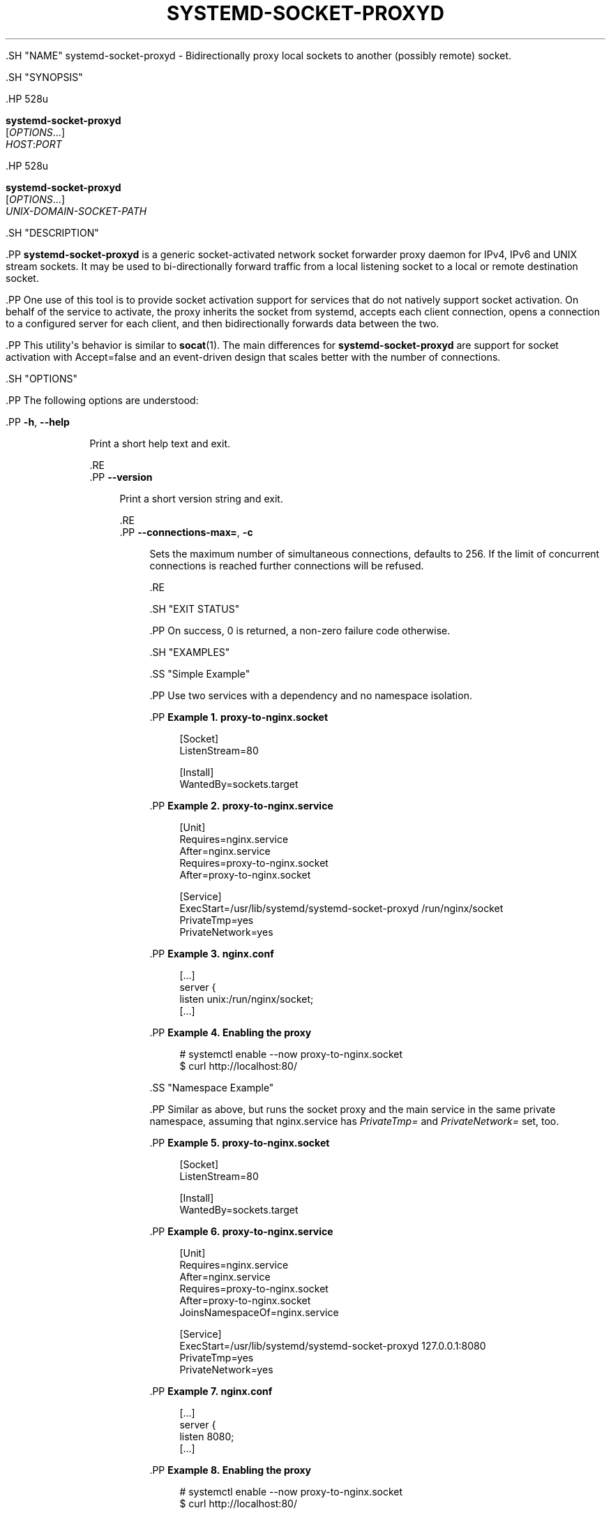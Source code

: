 '\" t
.TH "SYSTEMD\-SOCKET\-PROXYD" "8" "" "systemd 239" "systemd-socket-proxyd"
.\" -----------------------------------------------------------------
.\" * Define some portability stuff
.\" -----------------------------------------------------------------
.\" ~~~~~~~~~~~~~~~~~~~~~~~~~~~~~~~~~~~~~~~~~~~~~~~~~~~~~~~~~~~~~~~~~
.\" http://bugs.debian.org/507673
.\" http://lists.gnu.org/archive/html/groff/2009-02/msg00013.html
.\" ~~~~~~~~~~~~~~~~~~~~~~~~~~~~~~~~~~~~~~~~~~~~~~~~~~~~~~~~~~~~~~~~~
.ie \n(.g .ds Aq \(aq
.el       .ds Aq '
.\" -----------------------------------------------------------------
.\" * set default formatting
.\" -----------------------------------------------------------------
.\" disable hyphenation
.nh
.\" disable justification (adjust text to left margin only)
.ad l
.\" -----------------------------------------------------------------
.\" * MAIN CONTENT STARTS HERE *
.\" -----------------------------------------------------------------


  
  
  .SH "NAME"
systemd-socket-proxyd \- Bidirectionally proxy local sockets to another (possibly remote) socket\&.

  .SH "SYNOPSIS"

    .HP \w'\fBsystemd\-socket\-proxyd\fR\ 'u

      \fBsystemd\-socket\-proxyd\fR
       [\fIOPTIONS\fR...]
       \fIHOST\fR:\fIPORT\fR
    

    .HP \w'\fBsystemd\-socket\-proxyd\fR\ 'u

      \fBsystemd\-socket\-proxyd\fR
       [\fIOPTIONS\fR...]
       \fIUNIX\-DOMAIN\-SOCKET\-PATH\fR
    

  
  .SH "DESCRIPTION"

    
    .PP
\fBsystemd\-socket\-proxyd\fR
is a generic socket\-activated network socket forwarder proxy daemon for IPv4, IPv6 and UNIX stream sockets\&. It may be used to bi\-directionally forward traffic from a local listening socket to a local or remote destination socket\&.


    .PP
One use of this tool is to provide socket activation support for services that do not natively support socket activation\&. On behalf of the service to activate, the proxy inherits the socket from systemd, accepts each client connection, opens a connection to a configured server for each client, and then bidirectionally forwards data between the two\&.

    .PP
This utility\*(Aqs behavior is similar to
\fBsocat\fR(1)\&. The main differences for
\fBsystemd\-socket\-proxyd\fR
are support for socket activation with
Accept=false
and an event\-driven design that scales better with the number of connections\&.

  
  .SH "OPTIONS"

    
    .PP
The following options are understood:

    

      .PP
\fB\-h\fR, \fB\-\-help\fR
.RS 4

    
    

    
      Print a short help text and exit\&.

  .RE
      .PP
\fB\-\-version\fR
.RS 4

    

    
      Print a short version string and exit\&.

    
  .RE
      .PP
\fB\-\-connections\-max=\fR, \fB\-c\fR
.RS 4

        
        

        Sets the maximum number of simultaneous connections, defaults to 256\&. If the limit of concurrent connections is reached further connections will be refused\&.

      .RE
    
  
  .SH "EXIT STATUS"

    
    .PP
On success, 0 is returned, a non\-zero failure code otherwise\&.

  
  .SH "EXAMPLES"

    
    .SS "Simple Example"

      
      .PP
Use two services with a dependency and no namespace isolation\&.

      .PP
\fBExample\ \&1.\ \&proxy\-to\-nginx\&.socket\fR

        
        
.sp
.if n \{\
.RS 4
.\}
.nf
[Socket]
ListenStream=80

[Install]
WantedBy=sockets\&.target
.fi
.if n \{\
.RE
.\}
.sp

      

      .PP
\fBExample\ \&2.\ \&proxy\-to\-nginx\&.service\fR

        
        
.sp
.if n \{\
.RS 4
.\}
.nf
[Unit]
Requires=nginx\&.service
After=nginx\&.service
Requires=proxy\-to\-nginx\&.socket
After=proxy\-to\-nginx\&.socket

[Service]
ExecStart=/usr/lib/systemd/systemd\-socket\-proxyd /run/nginx/socket
PrivateTmp=yes
PrivateNetwork=yes
.fi
.if n \{\
.RE
.\}
.sp

      

      .PP
\fBExample\ \&3.\ \&nginx\&.conf\fR

        
        
.sp
.if n \{\
.RS 4
.\}
.nf
[\&...]
server {
    listen       unix:/run/nginx/socket;
    [\&...]
.fi
.if n \{\
.RE
.\}
.sp

      

      .PP
\fBExample\ \&4.\ \&Enabling the proxy\fR

        
        
.sp
.if n \{\
.RS 4
.\}
.nf
# systemctl enable \-\-now proxy\-to\-nginx\&.socket
$ curl http://localhost:80/
.fi
.if n \{\
.RE
.\}
.sp

      

    
    .SS "Namespace Example"

      
      .PP
Similar as above, but runs the socket proxy and the main service in the same private namespace, assuming that
nginx\&.service
has
\fIPrivateTmp=\fR
and
\fIPrivateNetwork=\fR
set, too\&.

      .PP
\fBExample\ \&5.\ \&proxy\-to\-nginx\&.socket\fR

        
        
.sp
.if n \{\
.RS 4
.\}
.nf
[Socket]
ListenStream=80

[Install]
WantedBy=sockets\&.target
.fi
.if n \{\
.RE
.\}
.sp

      

      .PP
\fBExample\ \&6.\ \&proxy\-to\-nginx\&.service\fR

        
        
.sp
.if n \{\
.RS 4
.\}
.nf
[Unit]
Requires=nginx\&.service
After=nginx\&.service
Requires=proxy\-to\-nginx\&.socket
After=proxy\-to\-nginx\&.socket
JoinsNamespaceOf=nginx\&.service

[Service]
ExecStart=/usr/lib/systemd/systemd\-socket\-proxyd 127\&.0\&.0\&.1:8080
PrivateTmp=yes
PrivateNetwork=yes
.fi
.if n \{\
.RE
.\}
.sp

      

      .PP
\fBExample\ \&7.\ \&nginx\&.conf\fR

        
        
.sp
.if n \{\
.RS 4
.\}
.nf
[\&...]
server {
    listen       8080;
    [\&...]
.fi
.if n \{\
.RE
.\}
.sp

      

      .PP
\fBExample\ \&8.\ \&Enabling the proxy\fR

        
        
.sp
.if n \{\
.RS 4
.\}
.nf
# systemctl enable \-\-now proxy\-to\-nginx\&.socket
$ curl http://localhost:80/
.fi
.if n \{\
.RE
.\}
.sp

      

    
  
  .SH "SEE ALSO"

    
    .PP
\fBsystemd\fR(1),
\fBsystemd.socket\fR(5),
\fBsystemd.service\fR(5),
\fBsystemctl\fR(1),
\fBsocat\fR(1),
\fBnginx\fR(1),
\fBcurl\fR(1)

  
